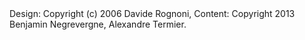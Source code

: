 


#+BEGIN_HTML

	<div id="foot">
	  Design: Copyright (c) 2006 Davide Rognoni, Content: Copyright 2013 Benjamin Negrevergne, Alexandre Termier. 
	</div>
</div> <!-- end body -->
#+END_HTML 
